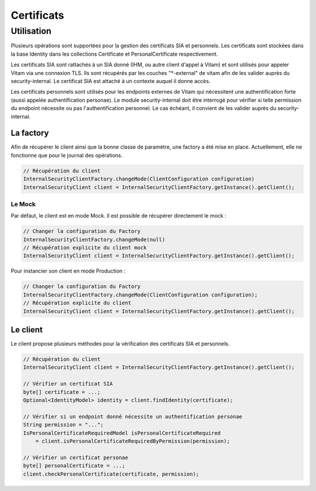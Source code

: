 Certificats
###########

Utilisation
-----------

Plusieurs opérations sont supportées pour la gestion des certificats SIA et personnels.
Les certificats sont stockées dans la base Identity dans les collections Certificate et PersonalCertificate
respectivement.

Les certificats SIA sont rattachés à un SIA donné (IHM, ou autre client d'appel à Vitam) et sont utilisés pour appeler
Vitam via une connexion TLS. Ils sont récupérés par les couches "*-external" de vitam afin de les valider auprès du
security-internal. Le certificat SIA est attaché à un contexte auquel il donne accès.

Les certificats personnels sont utilisés pour les endpoints externes de Vitam qui nécessitent une authentification forte
(aussi appelée authentification personae). Le module security-internal doit être interrogé pour vérifier si telle
permission du endpoint nécessite ou pas l'authentification personnel. Le cas échéant, il convient de les valider auprès
du security-internal.

La factory
**********

Afin de récupérer le client ainsi que la bonne classe de paramètre, une factory a été mise en place.
Actuellement, elle ne fonctionne que pour le journal des opérations.

.. code-block:: java

    // Récupération du client
    InternalSecurityClientFactory.changeMode(ClientConfiguration configuration)
    InternalSecurityClient client = InternalSecurityClientFactory.getInstance().getClient();


Le Mock
=======

Par défaut, le client est en mode Mock. Il est possible de récupérer directement le mock :

.. code-block:: java

    // Changer la configuration du Factory
    InternalSecurityClientFactory.changeMode(null)
    // Récupération explicite du client mock
    InternalSecurityClient client = InternalSecurityClientFactory.getInstance().getClient();

Pour instancier son client en mode Production :

.. code-block:: java

    // Changer la configuration du Factory
    InternalSecurityClientFactory.changeMode(ClientConfiguration configuration);
    // Récupération explicite du client
    InternalSecurityClient client = InternalSecurityClientFactory.getInstance().getClient();

Le client
*********

Le client propose plusieurs méthodes pour la vérification des certificats SIA et personnels.

.. code-block:: java

    // Récupération du client
    InternalSecurityClient client = InternalSecurityClientFactory.getInstance().getClient();

    // Vérifier un certificat SIA
    byte[] certificate = ...;
    Optional<IdentityModel> identity = client.findIdentity(certificate);

    // Vérifier si un endpoint donné nécessite un authentification personae
    String permission = "...";
    IsPersonalCertificateRequiredModel isPersonalCertificateRequired
        = client.isPersonalCertificateRequiredByPermission(permission);

    // Vérifier un certificat personae
    byte[] personalCertificate = ...;
    client.checkPersonalCertificate(certificate, permission);

